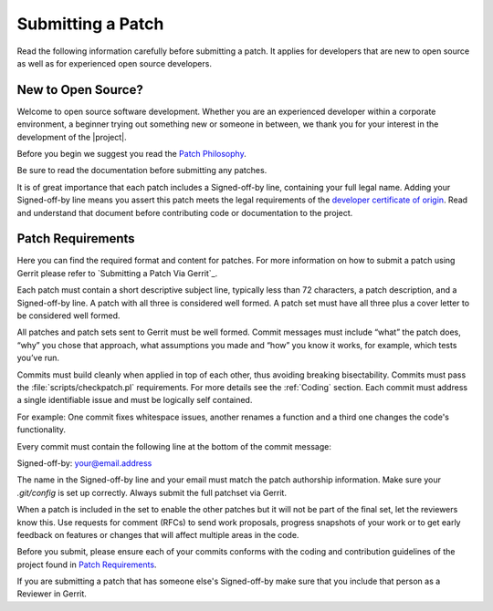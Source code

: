 Submitting a Patch
##################

Read the following information carefully before submitting a patch. It
applies for developers that are new to open source as well as for
experienced open source developers.

New to Open Source?
*******************

Welcome to open source software development. Whether you are an
experienced developer within a corporate environment, a beginner trying
out something new or someone in between, we thank you for your interest
in the development of the |project|.

Before you begin we suggest you read the `Patch Philosophy`_.

.. _`Patch Philosophy`: http://kernelnewbies.org/PatchPhilosophy

Be sure to read the documentation before submitting any patches.

It is of great importance that each patch includes a Signed-off-by line,
containing your full legal name. Adding your Signed-off-by line means
you assert this patch meets the legal requirements of the
`developer certificate of origin`_. Read and understand that document
before contributing code or documentation to the project.

.. _`developer certificate of origin`: http://developercertificate.org/

Patch Requirements
******************

Here you can find the required format and content for patches. For more
information on how to submit a patch using Gerrit please refer to
`Submitting a Patch Via Gerrit`_.

Each patch must contain a short descriptive subject line, typically less
than 72 characters, a patch description, and a Signed-off-by line. A
patch with all three is considered well formed. A patch set must have
all three plus a cover letter to be considered well formed.

All patches and patch sets sent to Gerrit must be well formed. Commit
messages must include “what” the patch does, “why” you chose that
approach, what assumptions you made and “how” you know it works, for
example, which tests you’ve run.


Commits must build cleanly when applied in top of each other, thus
avoiding breaking bisectability. Commits must pass the
:file:`scripts/checkpatch.pl` requirements. For more details see the
:ref:`Coding` section. Each commit must address a single identifiable
issue and must be logically self contained.

For example: One commit fixes whitespace issues, another renames a
function and a third one changes the code's functionality.

Every commit must contain the following line at the bottom of the commit
message:

Signed-off-by: your@email.address

The name in the Signed-off-by line and your email must match the patch
authorship information. Make sure your *.git/config* is set up
correctly. Always submit the full patchset via Gerrit.

When a patch is included in the set to enable the other patches but it
will not be part of the final set, let the reviewers know this. Use
requests for comment (RFCs) to send work proposals, progress snapshots
of your work or to get early feedback on features or changes that will
affect multiple areas in the code.

Before you submit, please ensure each of your commits conforms with the
coding and contribution guidelines of the project found in
`Patch Requirements`_.

If you are submitting a patch that has someone else's Signed-off-by make
sure that you include that person as a Reviewer in Gerrit.
